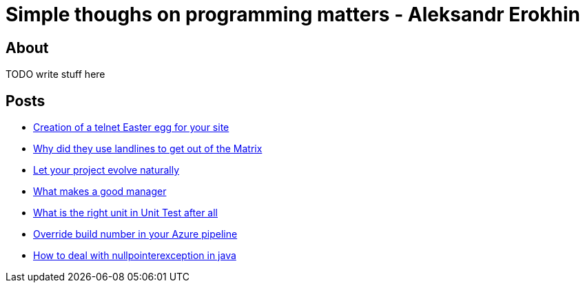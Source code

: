 = Simple thoughs on programming matters - Aleksandr Erokhin
:stylesdir: stylesheets
:stylesheet: adoc-github.css

== About
TODO write stuff here

== Posts

- link:post/creation-of-a-telnet-easter-egg-for-your-site/post.html[Creation of a telnet Easter egg for your site]
- link:posts/why-did-they-use-landlines-to-get-out-of-the-matrix/post.html[Why did they use landlines to get out of the Matrix]
- link:posts/let-your-project-evolve-naturally/post.html[Let your project evolve naturally]
- link:posts/what-makes-a-good-manager/post.html[What makes a good manager]
- link:posts/what-is-the-right-unit-in-unit-test-after-all/post.html[What is the right unit in Unit Test after all]
- link:posts/override-build-number-in-your-azure-pipeline/post.html[Override build number in your Azure pipeline]
- link:posts/how-to-deal-with-nullpointerexception-in-java/post.html[How to deal with nullpointerexception in java]